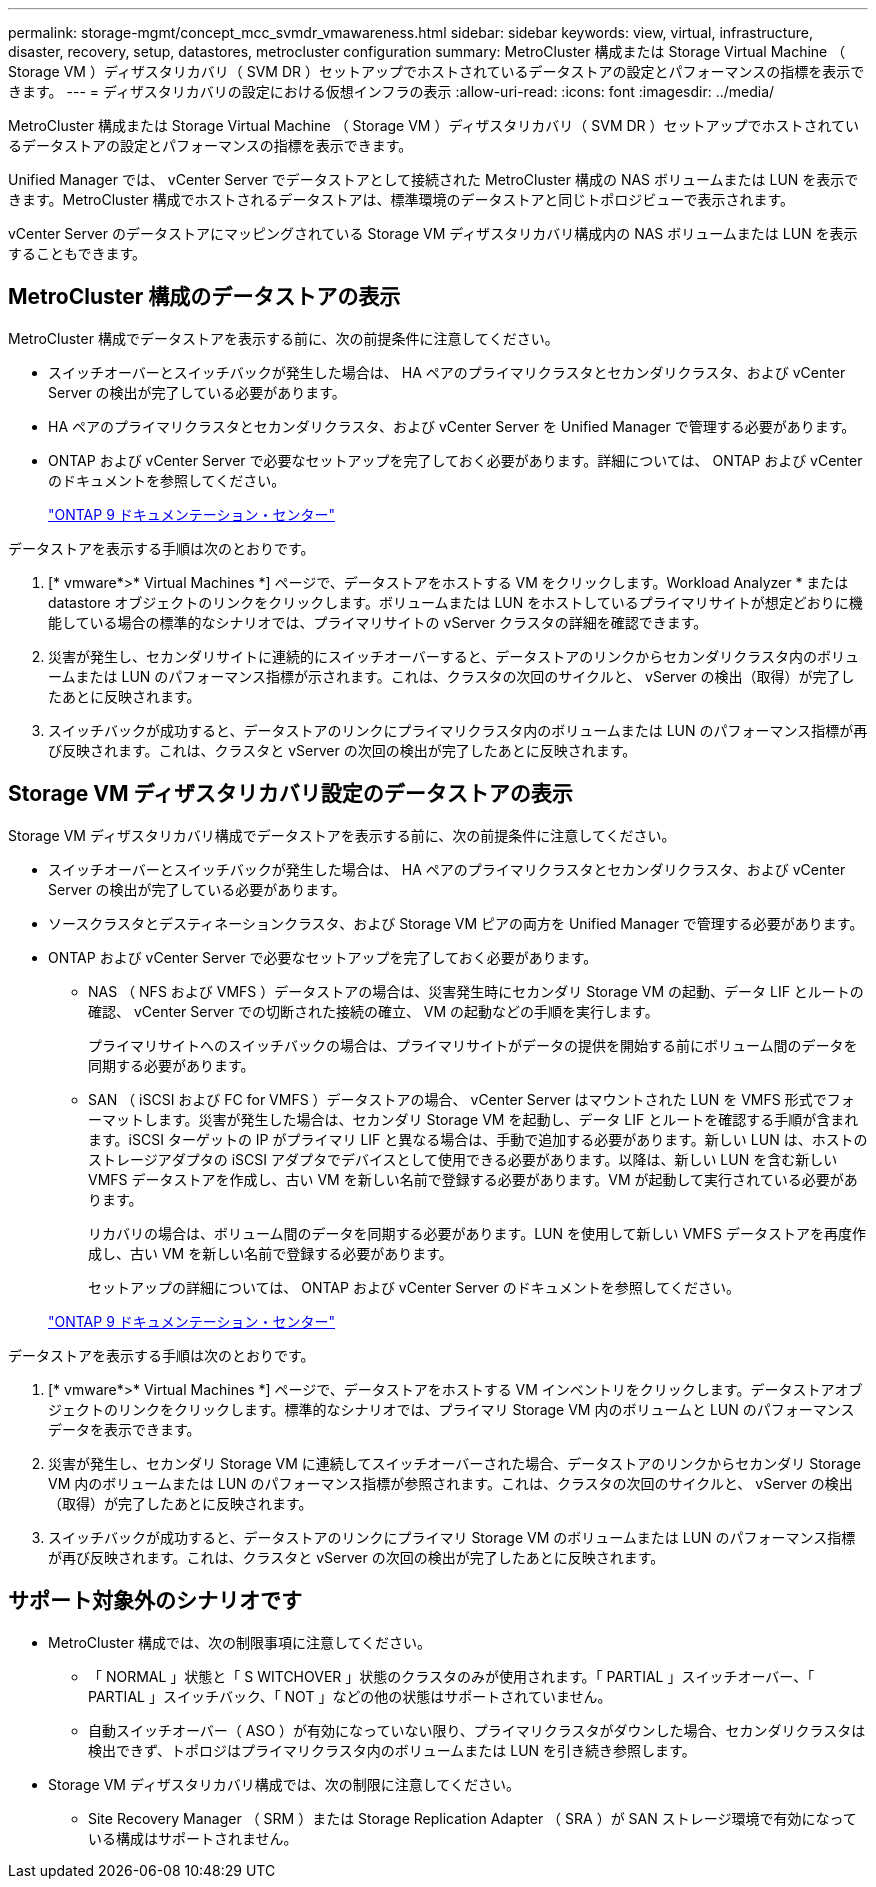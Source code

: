 ---
permalink: storage-mgmt/concept_mcc_svmdr_vmawareness.html 
sidebar: sidebar 
keywords: view, virtual, infrastructure, disaster, recovery, setup, datastores, metrocluster configuration 
summary: MetroCluster 構成または Storage Virtual Machine （ Storage VM ）ディザスタリカバリ（ SVM DR ）セットアップでホストされているデータストアの設定とパフォーマンスの指標を表示できます。 
---
= ディザスタリカバリの設定における仮想インフラの表示
:allow-uri-read: 
:icons: font
:imagesdir: ../media/


[role="lead"]
MetroCluster 構成または Storage Virtual Machine （ Storage VM ）ディザスタリカバリ（ SVM DR ）セットアップでホストされているデータストアの設定とパフォーマンスの指標を表示できます。

Unified Manager では、 vCenter Server でデータストアとして接続された MetroCluster 構成の NAS ボリュームまたは LUN を表示できます。MetroCluster 構成でホストされるデータストアは、標準環境のデータストアと同じトポロジビューで表示されます。

vCenter Server のデータストアにマッピングされている Storage VM ディザスタリカバリ構成内の NAS ボリュームまたは LUN を表示することもできます。



== MetroCluster 構成のデータストアの表示

MetroCluster 構成でデータストアを表示する前に、次の前提条件に注意してください。

* スイッチオーバーとスイッチバックが発生した場合は、 HA ペアのプライマリクラスタとセカンダリクラスタ、および vCenter Server の検出が完了している必要があります。
* HA ペアのプライマリクラスタとセカンダリクラスタ、および vCenter Server を Unified Manager で管理する必要があります。
* ONTAP および vCenter Server で必要なセットアップを完了しておく必要があります。詳細については、 ONTAP および vCenter のドキュメントを参照してください。
+
https://docs.netapp.com/ontap-9/index.jsp["ONTAP 9 ドキュメンテーション・センター"]



データストアを表示する手順は次のとおりです。

. [* vmware*>* Virtual Machines *] ページで、データストアをホストする VM をクリックします。Workload Analyzer * または datastore オブジェクトのリンクをクリックします。ボリュームまたは LUN をホストしているプライマリサイトが想定どおりに機能している場合の標準的なシナリオでは、プライマリサイトの vServer クラスタの詳細を確認できます。
. 災害が発生し、セカンダリサイトに連続的にスイッチオーバーすると、データストアのリンクからセカンダリクラスタ内のボリュームまたは LUN のパフォーマンス指標が示されます。これは、クラスタの次回のサイクルと、 vServer の検出（取得）が完了したあとに反映されます。
. スイッチバックが成功すると、データストアのリンクにプライマリクラスタ内のボリュームまたは LUN のパフォーマンス指標が再び反映されます。これは、クラスタと vServer の次回の検出が完了したあとに反映されます。




== Storage VM ディザスタリカバリ設定のデータストアの表示

Storage VM ディザスタリカバリ構成でデータストアを表示する前に、次の前提条件に注意してください。

* スイッチオーバーとスイッチバックが発生した場合は、 HA ペアのプライマリクラスタとセカンダリクラスタ、および vCenter Server の検出が完了している必要があります。
* ソースクラスタとデスティネーションクラスタ、および Storage VM ピアの両方を Unified Manager で管理する必要があります。
* ONTAP および vCenter Server で必要なセットアップを完了しておく必要があります。
+
** NAS （ NFS および VMFS ）データストアの場合は、災害発生時にセカンダリ Storage VM の起動、データ LIF とルートの確認、 vCenter Server での切断された接続の確立、 VM の起動などの手順を実行します。
+
プライマリサイトへのスイッチバックの場合は、プライマリサイトがデータの提供を開始する前にボリューム間のデータを同期する必要があります。

** SAN （ iSCSI および FC for VMFS ）データストアの場合、 vCenter Server はマウントされた LUN を VMFS 形式でフォーマットします。災害が発生した場合は、セカンダリ Storage VM を起動し、データ LIF とルートを確認する手順が含まれます。iSCSI ターゲットの IP がプライマリ LIF と異なる場合は、手動で追加する必要があります。新しい LUN は、ホストのストレージアダプタの iSCSI アダプタでデバイスとして使用できる必要があります。以降は、新しい LUN を含む新しい VMFS データストアを作成し、古い VM を新しい名前で登録する必要があります。VM が起動して実行されている必要があります。
+
リカバリの場合は、ボリューム間のデータを同期する必要があります。LUN を使用して新しい VMFS データストアを再度作成し、古い VM を新しい名前で登録する必要があります。

+
セットアップの詳細については、 ONTAP および vCenter Server のドキュメントを参照してください。

+
https://docs.netapp.com/ontap-9/index.jsp["ONTAP 9 ドキュメンテーション・センター"]





データストアを表示する手順は次のとおりです。

. [* vmware*>* Virtual Machines *] ページで、データストアをホストする VM インベントリをクリックします。データストアオブジェクトのリンクをクリックします。標準的なシナリオでは、プライマリ Storage VM 内のボリュームと LUN のパフォーマンスデータを表示できます。
. 災害が発生し、セカンダリ Storage VM に連続してスイッチオーバーされた場合、データストアのリンクからセカンダリ Storage VM 内のボリュームまたは LUN のパフォーマンス指標が参照されます。これは、クラスタの次回のサイクルと、 vServer の検出（取得）が完了したあとに反映されます。
. スイッチバックが成功すると、データストアのリンクにプライマリ Storage VM のボリュームまたは LUN のパフォーマンス指標が再び反映されます。これは、クラスタと vServer の次回の検出が完了したあとに反映されます。




== サポート対象外のシナリオです

* MetroCluster 構成では、次の制限事項に注意してください。
+
** 「 NORMAL 」状態と「 S WITCHOVER 」状態のクラスタのみが使用されます。「 PARTIAL 」スイッチオーバー、「 PARTIAL 」スイッチバック、「 NOT 」などの他の状態はサポートされていません。
** 自動スイッチオーバー（ ASO ）が有効になっていない限り、プライマリクラスタがダウンした場合、セカンダリクラスタは検出できず、トポロジはプライマリクラスタ内のボリュームまたは LUN を引き続き参照します。


* Storage VM ディザスタリカバリ構成では、次の制限に注意してください。
+
** Site Recovery Manager （ SRM ）または Storage Replication Adapter （ SRA ）が SAN ストレージ環境で有効になっている構成はサポートされません。



